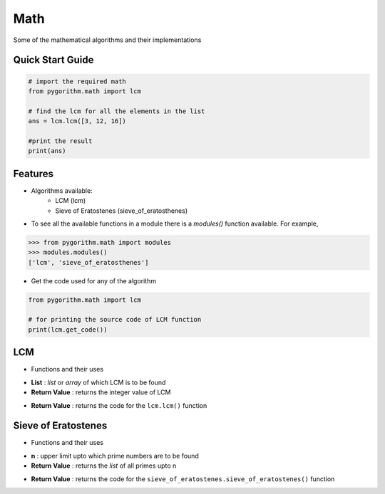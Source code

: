 ====
Math
====

Some of the mathematical algorithms and their implementations

Quick Start Guide
-----------------

.. code-block:: python

    # import the required math
    from pygorithm.math import lcm

    # find the lcm for all the elements in the list
    ans = lcm.lcm([3, 12, 16])

    #print the result
    print(ans)

Features
--------

* Algorithms available:
    - LCM (lcm)
    - Sieve of Eratostenes (sieve_of_eratosthenes)

* To see all the available functions in a module there is a `modules()` function available. For example,

.. code:: python

    >>> from pygorithm.math import modules
    >>> modules.modules()
    ['lcm', 'sieve_of_eratosthenes']

* Get the code used for any of the algorithm

.. code-block:: python

    from pygorithm.math import lcm

    # for printing the source code of LCM function
    print(lcm.get_code())


LCM
---

* Functions and their uses

.. function:: lcm.lcm(List)

- **List**            : `list` or `array` of which LCM is to be found
- **Return Value**    : returns the integer value of LCM

.. function:: lcm.get_code()

- **Return Value**    : returns the code for the ``lcm.lcm()`` function

Sieve of Eratostenes
--------------------

* Functions and their uses

.. function:: sieve_of_eratostenes.sieve_of_eratostenes(n)

- **n**               : upper limit upto which prime numbers are to be found
- **Return Value**    : returns the `list` of all primes upto n

.. function:: sieve_of_eratostenes.get_code()

- **Return Value**    : returns the code for the ``sieve_of_eratostenes.sieve_of_eratostenes()`` function
